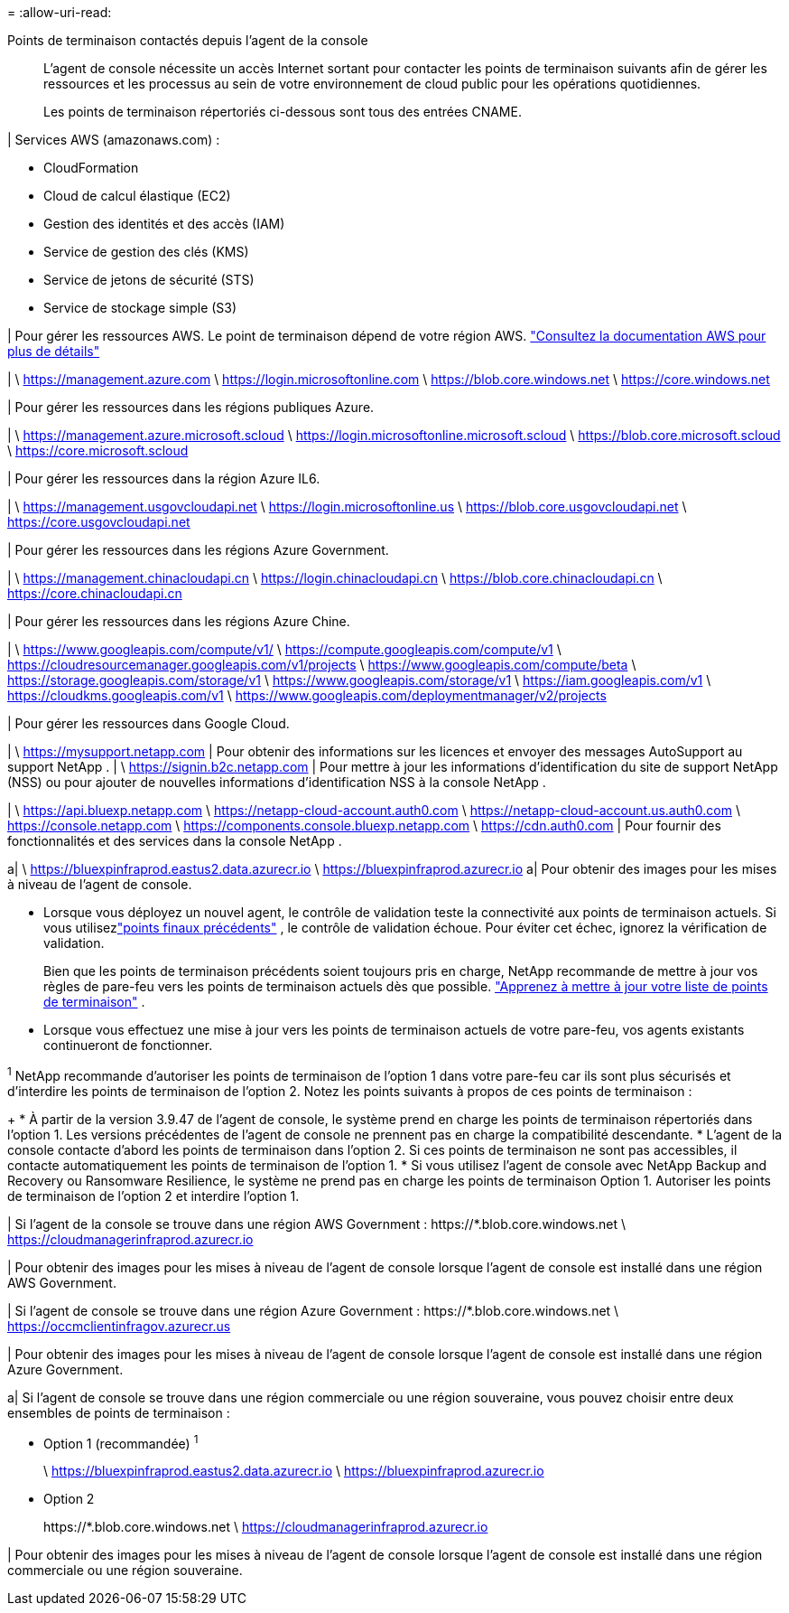 = 
:allow-uri-read: 


Points de terminaison contactés depuis l'agent de la console:: L'agent de console nécessite un accès Internet sortant pour contacter les points de terminaison suivants afin de gérer les ressources et les processus au sein de votre environnement de cloud public pour les opérations quotidiennes.
+
--
Les points de terminaison répertoriés ci-dessous sont tous des entrées CNAME.

--


| Services AWS (amazonaws.com) :

* CloudFormation
* Cloud de calcul élastique (EC2)
* Gestion des identités et des accès (IAM)
* Service de gestion des clés (KMS)
* Service de jetons de sécurité (STS)
* Service de stockage simple (S3)


| Pour gérer les ressources AWS.  Le point de terminaison dépend de votre région AWS. https://docs.aws.amazon.com/general/latest/gr/rande.html["Consultez la documentation AWS pour plus de détails"^]

| \ https://management.azure.com \ https://login.microsoftonline.com \ https://blob.core.windows.net \ https://core.windows.net

| Pour gérer les ressources dans les régions publiques Azure.

| \ https://management.azure.microsoft.scloud \ https://login.microsoftonline.microsoft.scloud \ https://blob.core.microsoft.scloud \ https://core.microsoft.scloud

| Pour gérer les ressources dans la région Azure IL6.

| \ https://management.usgovcloudapi.net \ https://login.microsoftonline.us \ https://blob.core.usgovcloudapi.net \ https://core.usgovcloudapi.net

| Pour gérer les ressources dans les régions Azure Government.

| \ https://management.chinacloudapi.cn \ https://login.chinacloudapi.cn \ https://blob.core.chinacloudapi.cn \ https://core.chinacloudapi.cn

| Pour gérer les ressources dans les régions Azure Chine.

| \ https://www.googleapis.com/compute/v1/ \ https://compute.googleapis.com/compute/v1 \ https://cloudresourcemanager.googleapis.com/v1/projects \ https://www.googleapis.com/compute/beta \ https://storage.googleapis.com/storage/v1 \ https://www.googleapis.com/storage/v1 \ https://iam.googleapis.com/v1 \ https://cloudkms.googleapis.com/v1 \ https://www.googleapis.com/deploymentmanager/v2/projects

| Pour gérer les ressources dans Google Cloud.

| \ https://mysupport.netapp.com | Pour obtenir des informations sur les licences et envoyer des messages AutoSupport au support NetApp .  | \ https://signin.b2c.netapp.com | Pour mettre à jour les informations d'identification du site de support NetApp (NSS) ou pour ajouter de nouvelles informations d'identification NSS à la console NetApp .

| \ https://api.bluexp.netapp.com \ https://netapp-cloud-account.auth0.com \ https://netapp-cloud-account.us.auth0.com \ https://console.netapp.com \ https://components.console.bluexp.netapp.com \ https://cdn.auth0.com | Pour fournir des fonctionnalités et des services dans la console NetApp .

a| \ https://bluexpinfraprod.eastus2.data.azurecr.io \ https://bluexpinfraprod.azurecr.io a| Pour obtenir des images pour les mises à niveau de l'agent de console.

* Lorsque vous déployez un nouvel agent, le contrôle de validation teste la connectivité aux points de terminaison actuels.  Si vous utilisezlink:link:reference-networking-saas-console-previous.html["points finaux précédents"] , le contrôle de validation échoue.  Pour éviter cet échec, ignorez la vérification de validation.
+
Bien que les points de terminaison précédents soient toujours pris en charge, NetApp recommande de mettre à jour vos règles de pare-feu vers les points de terminaison actuels dès que possible. link:reference-networking-saas-console-previous.html#update-endpoint-list["Apprenez à mettre à jour votre liste de points de terminaison"] .

* Lorsque vous effectuez une mise à jour vers les points de terminaison actuels de votre pare-feu, vos agents existants continueront de fonctionner.


^1^ NetApp recommande d'autoriser les points de terminaison de l'option 1 dans votre pare-feu car ils sont plus sécurisés et d'interdire les points de terminaison de l'option 2.  Notez les points suivants à propos de ces points de terminaison :

+ * À partir de la version 3.9.47 de l'agent de console, le système prend en charge les points de terminaison répertoriés dans l'option 1.  Les versions précédentes de l’agent de console ne prennent pas en charge la compatibilité descendante.  * L’agent de la console contacte d’abord les points de terminaison dans l’option 2.  Si ces points de terminaison ne sont pas accessibles, il contacte automatiquement les points de terminaison de l'option 1.  * Si vous utilisez l’agent de console avec NetApp Backup and Recovery ou Ransomware Resilience, le système ne prend pas en charge les points de terminaison Option 1.  Autoriser les points de terminaison de l’option 2 et interdire l’option 1.

| Si l'agent de la console se trouve dans une région AWS Government : \https://*.blob.core.windows.net \ https://cloudmanagerinfraprod.azurecr.io

| Pour obtenir des images pour les mises à niveau de l'agent de console lorsque l'agent de console est installé dans une région AWS Government.

| Si l'agent de console se trouve dans une région Azure Government : \https://*.blob.core.windows.net \ https://occmclientinfragov.azurecr.us

| Pour obtenir des images pour les mises à niveau de l’agent de console lorsque l’agent de console est installé dans une région Azure Government.

a| Si l'agent de console se trouve dans une région commerciale ou une région souveraine, vous pouvez choisir entre deux ensembles de points de terminaison :

* Option 1 (recommandée) ^1^
+
\ https://bluexpinfraprod.eastus2.data.azurecr.io \ https://bluexpinfraprod.azurecr.io

* Option 2
+
\https://*.blob.core.windows.net \ https://cloudmanagerinfraprod.azurecr.io



| Pour obtenir des images pour les mises à niveau de l’agent de console lorsque l’agent de console est installé dans une région commerciale ou une région souveraine.
